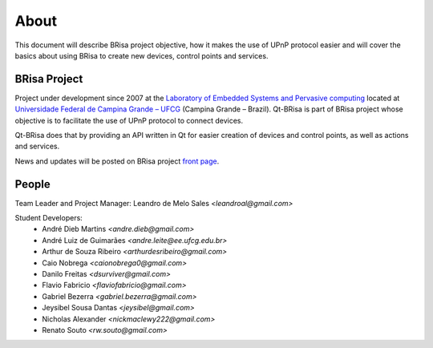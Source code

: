 .. _about-index:

##########
 About
##########

This document will describe BRisa  project objective, how it makes the use of UPnP
protocol easier and will cover the basics about using BRisa to create new devices, control points and services.


***************
 BRisa Project
***************

Project under development since 2007 at the `Laboratory of Embedded Systems and
Pervasive computing <http://embedded.ufcg.edu.br>`_ located at `Universidade
Federal de Campina Grande – UFCG <http://ufcg.edu.br>`_ (Campina Grande – Brazil).
Qt-BRisa is part of BRisa project whose objective is to facilitate the use of UPnP protocol to connect devices. 

Qt-BRisa does that by providing an API written in Qt for easier creation of devices and control points, as well as actions and services.

News and updates will be posted on BRisa project `front page
<http://brisa.garage.maemo.org>`_.


********
 People
********

Team Leader and Project Manager: Leandro de Melo Sales *<leandroal@gmail.com>*

Student Developers:
    * André Dieb Martins *<andre.dieb@gmail.com>*
    * André Luiz de Guimarães *<andre.leite@ee.ufcg.edu.br>*
    * Arthur de Souza Ribeiro *<arthurdesribeiro@gmail.com>*
    * Caio Nobrega *<caionobrega0@gmail.com>*
    * Danilo Freitas *<dsurviver@gmail.com>*
    * Flavio Fabricio *<flaviofabricio@gmail.com>*
    * Gabriel Bezerra *<gabriel.bezerra@gmail.com>*
    * Jeysibel Sousa Dantas *<jeysibel@gmail.com>*
    * Nicholas Alexander *<nickmaclewy222@gmail.com>*
    * Renato Souto *<rw.souto@gmail.com>*



